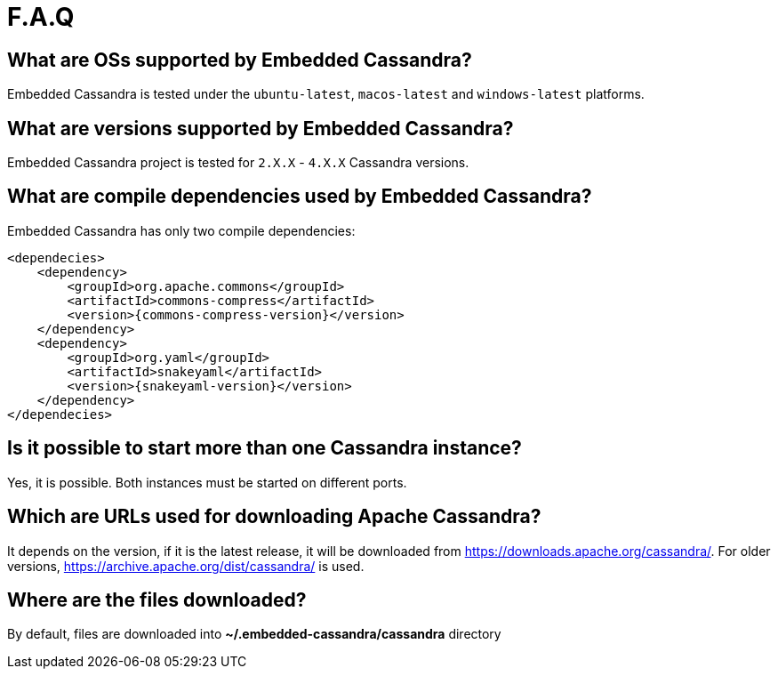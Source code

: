 :source-highlighter: rouge
:sources: ../java
:resources: ../resources

= F.A.Q

== What are OSs supported by Embedded Cassandra?

Embedded Cassandra is tested under the `ubuntu-latest`, `macos-latest` and `windows-latest` platforms.

== What are versions supported by Embedded Cassandra?

Embedded Cassandra project is tested for `2.X.X` - `4.X.X` Cassandra versions.

== What are compile dependencies used by Embedded Cassandra?

Embedded Cassandra has only two compile dependencies:

[source,xml,indent=0,subs="verbatim,quotes,attributes"]
----
<dependecies>
    <dependency>
        <groupId>org.apache.commons</groupId>
        <artifactId>commons-compress</artifactId>
        <version>{commons-compress-version}</version>
    </dependency>
    <dependency>
        <groupId>org.yaml</groupId>
        <artifactId>snakeyaml</artifactId>
        <version>{snakeyaml-version}</version>
    </dependency>
</dependecies>
----

== Is it possible to start more than one Cassandra instance?

Yes, it is possible. Both instances must be started on different ports.

== Which are URLs used for downloading Apache Cassandra?

It depends on the version, if it is the latest release, it will be downloaded from
https://downloads.apache.org/cassandra/. For older versions, https://archive.apache.org/dist/cassandra/  is used.

== Where are the files downloaded?

By default, files are downloaded into *~/.embedded-cassandra/cassandra* directory
